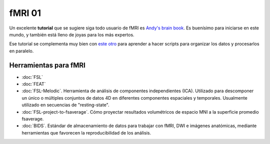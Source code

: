 fMRI 01
====================


Un excelente **tutorial** que se sugiere siga todo usuario de fMRI es `Andy's brain book <https://andysbrainbook.readthedocs.io/en/latest/index.html>`_. Es buenísimo para iniciarse en este mundo, y también está lleno de joyas para los más expertos.

Ese tutorial se complementa muy bien con `este otro <http://fsl.fmrib.ox.ac.uk/fslcourse/lectures/scripting/>`_ para aprender a hacer scripts para organizar los datos y procesarlos en paralelo.

Herramientas para fMRI
--------------------


+ :doc:`FSL`

+ :doc:`FEAT`

+ :doc:`FSL-Melodic`. Herramienta de análisis de componentes independientes (ICA). Utilizado para descomponer un único o múltiples conjuntos de datos 4D en diferentes componentes espaciales y temporales. Usualmente utilizado en secuencias de "resting-state".

+ :doc:`FSL-project-to-fsaverage`. Cómo proyectar resultados volumétricos de espacio MNI a la superficie promedio fsaverage.

+ :doc:`BIDS`. Estándar de almacenamiento de datos para trabajar con fMRI, DWI e imágenes anatómicas, mediante herramientas que favorecen la reproducibilidad de los análisis.
